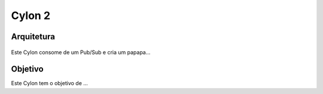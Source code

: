Cylon 2
================

Arquitetura
-----------
.. figure:: ../_static/images/cylons/image_scan/cylon.png
    :target: ../_static/images/cylons/image_scan/cylon.png
    :scale: 50
    :align: center
    :alt: Diagrama

Este Cylon consome de um Pub/Sub e cria um papapa...

Objetivo
--------
Este Cylon tem o objetivo de ...
